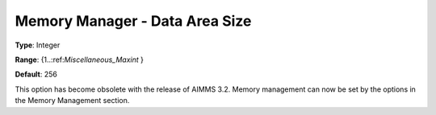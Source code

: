 

.. _Miscellaneous_Memory_Manager_Data_Area_Size:


Memory Manager - Data Area Size
===============================



**Type**:	Integer	

**Range**:	{1..:ref:`Miscellaneous_Maxint`  }	

**Default**:	256	



This option has become obsolete with the release of AIMMS 3.2. Memory management can now be set by the options in the Memory Management section.





